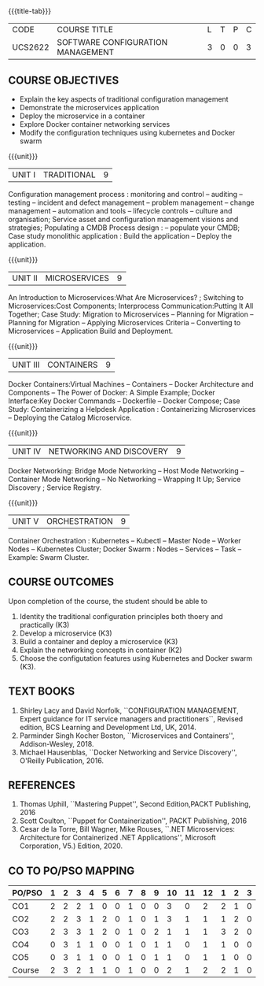 * 
:properties:
:author: Dr. K. Vallidevi and Dr. A. Chamundeswari
:date: 14-03-2021 17-3-2021 29-3-2021
:end:

#+startup: showall
{{{title-tab}}}
| CODE    | COURSE TITLE                      | L | T | P | C |
| UCS2622 | SOFTWARE CONFIGURATION MANAGEMENT | 3 | 0 | 0 | 3 |

** R2021 CHANGES :noexport:
1. A new syllabus

** COURSE OBJECTIVES
- Explain the key aspects of traditional configuration management
- Demonstrate the microservices application  
- Deploy the microservice in a container 
- Explore Docker container networking services
- Modify the configuration techniques using kubernetes and Docker swarm 

{{{unit}}}
|UNIT I | TRADITIONAL | 9 |
Configuration management process : monitoring and control -- auditing -- testing -- incident and defect management -- problem management -- change management -- automation and tools -- lifecycle controls -- culture and organisation; Service asset and configuration management visions and strategies; Populating a CMDB  Process design : -- populate your CMDB; Case study monolithic application : Build the application -- Deploy the application.

#+begin_comment
...Included from Text book (1), chapter 6,8,10  
...Included from Text book (2) chapter 11
#+end_comment

{{{unit}}}
|UNIT II | MICROSERVICES | 9 |
An Introduction to Microservices:What Are Microservices? ; Switching to Microservices:Cost Components; Interprocess Communication:Putting It All Together; Case Study: Migration to Microservices -- Planning for Migration -- Planning for Migration -- Applying Microservices Criteria -- Converting to Microservices -- Application Build and Deployment.

#+begin_comment
...Included from Text Book 2, chapter 1,2,3,12

#+end_comment
 

{{{unit}}}
|UNIT III | CONTAINERS | 9 |
Docker Containers:Virtual Machines -- Containers -- Docker Architecture and Components -- The Power of Docker: A Simple Example;
Docker Interface:Key Docker Commands -- Dockerfile -- Docker Compose; Case Study: Containerizing a
Helpdesk Application : Containerizing Microservices -- Deploying the Catalog Microservice.

#+begin_comment
...Included from Text Book 2, chapter 5.7.13
#+end_comment
 

{{{unit}}}
|UNIT IV | NETWORKING AND DISCOVERY | 9 |

Docker Networking: Bridge Mode Networking -- Host Mode Networking -- Container Mode Networking -- No Networking -- Wrapping It Up; Service Discovery ;  Service Registry.

#+begin_comment
...Included from Text Book 3, chapter   2, 4
...Included from Text Book 2, chapter  9  
#+end_comment

{{{unit}}}
|UNIT V | ORCHESTRATION  | 9 |
Container Orchestration : Kubernetes -- Kubectl -- Master Node -- Worker Nodes -- Kubernetes Cluster;  Docker Swarm : Nodes -- Services -- Task -- Example: Swarm Cluster.

#+begin_comment
...Included from Text Book 2, chapter 9 
#+end_comment

** COURSE OUTCOMES
Upon completion of the course, the student should be able to
1. Identity the traditional configuration principles both thoery and
   practically (K3)
2. Develop a microservice (K3)
3. Build a container and deploy a  microservice (K3)
4. Explain the networking concepts in container (K2)
5. Choose the configutation features using Kubernetes and Docker swarm (K3).
      
** TEXT BOOKS
1. Shirley Lacy and David Norfolk, ``CONFIGURATION MANAGEMENT, Expert
   guidance for IT service managers and practitioners``, Revised
   edition, BCS Learning and Development Ltd, UK, 2014.
2. Parminder Singh Kocher Boston, ``Microservices and Containers'',
   Addison-Wesley, 2018.
3. Michael Hausenblas, ``Docker Networking and Service Discovery'',
   O'Reilly Publication, 2016.

** REFERENCES
1. Thomas Uphill, ``Mastering Puppet'', Second Edition,PACKT
   Publishing, 2016
2. Scott Coulton, ``Puppet for Containerization'', PACKT Publishing,
   2016
3. Cesar de la Torre, Bill Wagner, Mike Rouses, ``.NET Microservices:
   Architecture for Containerized .NET Applications'', Microsoft
   Corporation, V5.) Edition, 2020.


** CO TO PO/PSO MAPPING 
| PO/PSO | 1 | 2 | 3 | 4 | 5 | 6 | 7 | 8 | 9 | 10 | 11 | 12 | 1 | 2 | 3 |
|--------+---+---+---+---+---+---+---+---+---+----+----+----+---+---+---|
| CO1    | 2 | 2 | 2 | 1 | 0 | 0 | 1 | 0 | 0 |  3 |  0 |  2 | 2 | 1 | 0 |
| CO2    | 2 | 2 | 3 | 1 | 2 | 0 | 1 | 0 | 1 |  3 |  1 |  1 | 1 | 2 | 0 |
| CO3    | 2 | 3 | 3 | 1 | 2 | 0 | 1 | 0 | 2 |  1 |  1 |  1 | 3 | 2 | 0 |
| CO4    | 0 | 3 | 1 | 1 | 0 | 0 | 1 | 0 | 1 |  1 |  0 |  1 | 1 | 0 | 0 |
| CO5    | 0 | 3 | 1 | 1 | 0 | 0 | 1 | 0 | 1 |  1 |  0 |  1 | 1 | 0 | 0 |
|--------+---+---+---+---+---+---+---+---+---+----+----+----+---+---+---|
| Course | 2 | 3 | 2 | 1 | 1 | 0 | 1 | 0 | 0 |  2 |  1 |  2 | 2 | 1 | 0 |

# | Score          | 6 | 13 | 10 | 5 | 4 | 0 | 5 | 0 | 5 |  9 |  2 |  6 | 8 | 5 | 0 |
